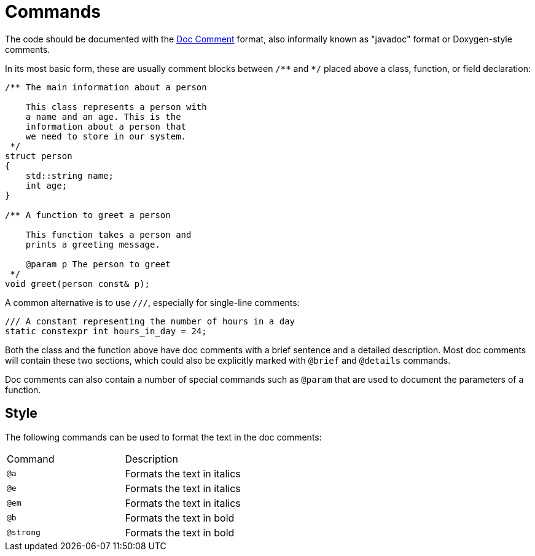 = Commands

The code should be documented with the https://docs.oracle.com/en/java/javase/13/docs/specs/javadoc/doc-comment-spec.html[Doc Comment,window=_blank] format, also informally known as "javadoc" format or Doxygen-style comments.

In its most basic form, these are usually comment blocks between `pass:[/**]` and `pass:[*/]` placed above a class, function, or field declaration:

[source,c++]
----
/** The main information about a person

    This class represents a person with
    a name and an age. This is the
    information about a person that
    we need to store in our system.
 */
struct person
{
    std::string name;
    int age;
}

/** A function to greet a person

    This function takes a person and
    prints a greeting message.

    @param p The person to greet
 */
void greet(person const& p);
----

A common alternative is to use `pass:[///]`, especially for single-line comments:

[source,c++]
----
/// A constant representing the number of hours in a day
static constexpr int hours_in_day = 24;
----

Both the class and the function above have doc comments with a brief sentence and a detailed description.
Most doc comments will contain these two sections, which could also be explicitly marked with `@brief` and `@details` commands.

Doc comments can also contain a number of special commands such as `@param` that are used to document the parameters of a function.

== Style

The following commands can be used to format the text in the doc comments:

|===
| Command | Description
| `@a`    | Formats the text in italics
| `@e`    | Formats the text in italics
| `@em`    | Formats the text in italics
| `@b`    | Formats the text in bold
| `@strong`    | Formats the text in bold
|
|===

// == Documentation at other places
// @class, @struct, @union, @enum, @fn, @var, @def, @typedef, @file, @namespace...

// == Lists
// - <ul><li><ol> / @arg / @li / # / 1.2.3... / [ ] / [x]

// == Grouping
// === Topics
// @defgroup / @addtogroup / @ingroup / @weakgroup
// === Member groups
// @name
// === Subpaging
// @page / @mainpage

// == Formulas
// @f

// == Tables
// <table><tr><th><td> / Markdown format

// == Graphs
// @callgraph, @hidecallgraph, @callergraph, @hidecallergraph

// == Link generation
// === Webpages
// <a href=""></a>
// === Symbols
// @ref / any string with at least one non-lower case character
// === Files
// @ref / any string containing '.'
// === Functions
// <functionName>"("<argument-list>")"
// <functionName>"()"
// "::"<functionName>
// (<className>"::")n<functionName>"("<argument-list>")"
// (<className>"::")n<functionName>"("<argument-list>")"<modifiers>
// (<className>"::")n<functionName>"()"
// (<className>"::")n<functionName>
// === Links to external documentation
// Tagfiles + @ref

